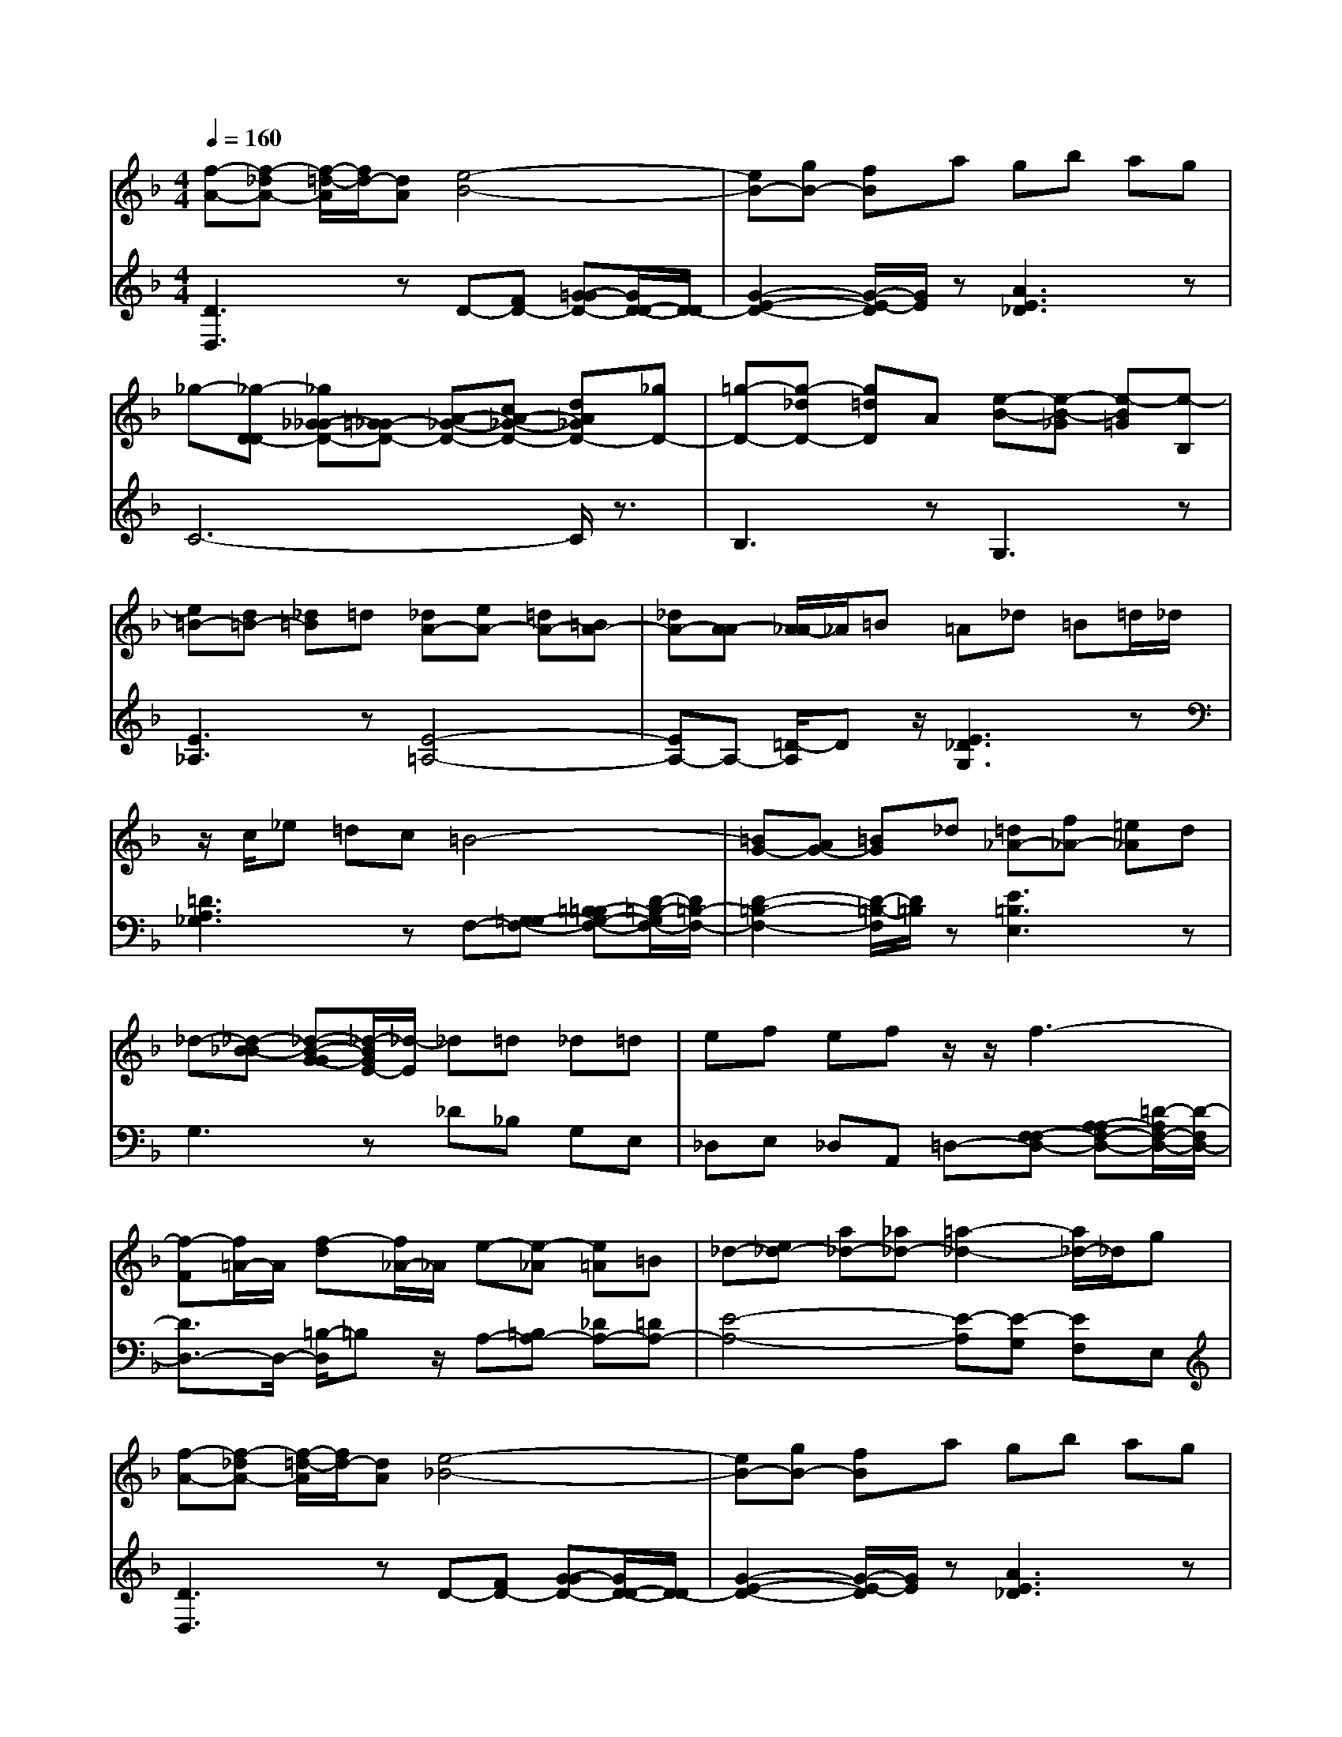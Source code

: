 % input file /afs/.ir/users/q/u/quinlanj/cs221/project/training_data/bwv811e.mid
% format 1 file 4 tracks
X: 1
T: 
M: 4/4
L: 1/8
Q:1/4=160
% Last note suggests minor mode tune
K:F % 1 flats
% Time signature=3/2  MIDI-clocks/click=48  32nd-notes/24-MIDI-clocks=8
% Time signature=3/2  MIDI-clocks/click=48  32nd-notes/24-MIDI-clocks=8
V:1
%English Suite 6, 5. Double
%%MIDI program 0
[f-A-][f-_dA-] [f/2-=d/2-A/2][f/2d/2-][dA] [e4-B4-]|[eB-][gB-] [fB]a gb ag|_g-[_g-D-D] [_g_G-_GD-][=G_G-D-] [A-_G-D-][cA-_G-D-] [dA_GD-][_gD-]|[=g-D-][g-_dD-] [g=dD]A [e-B-][e-B-_G] [e-B=G][e-B,]|
[e=B-][d=B-] [_d=B]=d [_dA-][eA-] [=dA-][=BA-]|[_dA-][A-A] [A/2_A/2-]_A/2=B =A_d =B=d/2_d/2|z/2c/2_e =dc =B4-|[=BG-][AG-] [=BG]_d [=d_A-][f_A-] [=e_A]d|
_d-[_d-_B-B] [_d-B-G-G][_d/2-B/2G/2E/2-][_d/2-E/2] _d=d _d=d|ef ef z/2z/2f3-|[f-F][f/2=A/2-]A/2 [f-d][f/2_A/2-]_A/2 e-[e-_A] [e=A]=B|_d-[e_d-] [a_d-][_a_d-] [=a2-_d2-] [a/2_d/2-]_d/2g|
[f-A-][f-_dA-] [f/2-=d/2-A/2][f/2d/2-][dA] [e4-_B4-]|[eB-][gB-] [fB]a gb ag|_g-[_g-D-D] [_g_G-_GD-][=G_G-D-] [A-_G-D-][cA-_G-D-] [dA_GD-][_gD-]|[=g-D-][g-_dD-] [g=dD]A [e-B-][e-B-_G] [e-B=G][e-B,]|
[e=B-][d=B-] [_d=B]=d [_dA-][eA-] [=dA-][=BA-]|[_dA-][A-A] [A/2_A/2-]_A/2=B =A_d =B=d/2_d/2|z/2c/2_e =dc =B4-|[=BG-][AG-] [=BG]_d [=d_A-][f_A-] [=e_A]d|
_d-[_d-_B-B] [_d-B-G-G][_d/2-B/2G/2E/2-][_d/2-E/2] _d=d _d=d|ef ef z/2z/2f3-|[f-F][f/2=A/2-]A/2 [f-d][f/2_A/2-]_A/2 e-[e-_A] [e=A]=B|_d-[e_d-] [a_d-][_a_d-] [=a3-_d3]a|
e3F [e-E][e-A] [e-G][e-_B]|[e2-A2-] [e/2A/2-]A/2z [e3G3]z|_e-[_e-c-c] [_e-c-A][_e-c-G] [_e2-c2-F2-] [_e/2c/2-F/2-][c/2F/2]z|[=d-F][d-A] [d-B][d-F] [dG-][BG-] [dG]=e|
[fA-][eA-] [fA]d [eG-][gG-] [fG-][dG-]|[eG]c [=BF-][d/2-F/2]d/2 [cE-][eE-] [dE]f/2e/2|f3z A-[cA-] [fA]g|a-[a-e] [a-f][a-c] [a3/2d3/2-]d/2- [g-d]g/2z/2|
_B-[dB-] [gB]a bf ge|f-[f-c] [fd]B A-[cA-] [eA]f|gd e-[e/2B/2-]B/2 z/2z/2G Ac|f-[f-c-c] [f-c-A-A][f4c4A4F4]z|
z4 A-[d-dA-] [_g-_gd-A][=g/2-_g/2d/2]=g/2|ab c'a bg eg|_df ea gf ef|ge _de A=d _df|
e=d _d=d e_d A_d|EA GB AG _G=G|A3z D-[_GD-] [=GD]A|z4 D-[GD-] [AD]=B|
z4 E-[G-GE-] [_B-BG-E][_d/2-B/2G/2]_d/2|=d-[d-A] [dB-B][B/2E/2-]E/2 [d4-F4-]|[d-F][d3/2E3/2-]E/2-[_d/2-E/2]_d/2 =d-[d-G] [dF]E|F-[AF-] [dF-][_dF-] [=dF-][fF-] [e/2-F/2]e/2d|
e3F [e-E][e-A] [e-G][e-B]|[e2-A2-] [e/2A/2-]A/2z [e3G3]z|_e-[_e-c-c] [_e-c-A][_e-c-G] [_e2-c2-F2-] [_e/2c/2-F/2-][c/2F/2]z|[d-F][d-A] [d-B][d-F] [dG-][BG-] [dG]=e|
[fA-][eA-] [fA]d [eG-][gG-] [fG-][dG-]|[eG]c [=BF-][d/2-F/2]d/2 [cE-][eE-] [dE]f/2e/2|f3z A-[cA-] [fA]g|a-[a-e] [a-f][a-c] [a3/2d3/2-]d/2- [g-d]g/2z/2|
_B-[dB-] [gB]a bf ge|f-[f-c] [fd]B A-[cA-] [eA]f|gd e-[e/2B/2-]B/2 z/2z/2G Ac|f-[f-c-c] [f-c-A-A][f4c4A4F4]z|
z4 A-[d-dA-] [_g-_gd-A][=g/2-_g/2d/2]=g/2|ab c'a bg eg|_df ea gf ef|ge _de A=d _df|
e=d _d=d e_d A_d|EA GB AG _G=G|A3z D-[_GD-] [=GD]A|z4 D-[GD-] [AD]=B|
z4 E-[G-GE-] [_B-BG-E][_d/2-B/2G/2]_d/2|=d-[d-A] [dB-B][B/2E/2-]E/2 [d4-F4-]|[d-F][d3/2E3/2-]E/2-[_d/2-E/2]_d/2 =d-[d-G] [d_G]E|_G-[A_G-] [d_G-][_d_G-] [=d3_G3-]
V:2
%J.S. Bach, Edition Kalmus
%%MIDI program 0
[D3D,3]z D-[FD-] [=G-GD-][G/2D/2-D/2-][D/2-D/2]|[G2-E2-D2-] [G/2-E/2-D/2][G/2E/2]z [A3E3_D3]z|C6- C/2z3/2|B,3z G,3z|
[E3_A,3]z [E4-=A,4-]|[EA,-]A,- [=D/2-A,/2]Dz/2 [E3_D3G,3]z|[=D3A,3_G,3]z F,-[=G,-G,F,-] [=B,-=B,G,-F,-][D/2-=B,/2-G,/2F,/2-][D/2=B,/2-F,/2-]|[D2-=B,2-F,2-] [D/2-=B,/2-F,/2][D/2=B,/2]z [E3=B,3E,3]z|
G,3z _D_B, G,E,|_D,E, _D,A,, =D,-[F,-F,D,-] [A,-A,F,-D,-][=D/2-A,/2F,/2-D,/2-][D/2-F,/2D,/2-]|[D3/2D,3/2-]D,/2- [=B,/2-D,/2]=B,z/2 A,-[=B,A,-] [_DA,-][=DA,-]|[E4-A,4-] [E-A,][E-G,] [EF,]E,|
[D3D,3]z D-[FD-] [G-GD-][G/2D/2-D/2-][D/2-D/2]|[G2-E2-D2-] [G/2-E/2-D/2][G/2E/2]z [A3E3_D3]z|C6- C/2z3/2|_B,3z G,3z|
[E3_A,3]z [E4-=A,4-]|[EA,-]A,- [=D/2-A,/2]Dz/2 [E3_D3G,3]z|[=D3A,3_G,3]z F,-[=G,-G,F,-] [=B,-=B,G,-F,-][D/2-=B,/2-G,/2F,/2-][D/2=B,/2-F,/2-]|[D2-=B,2-F,2-] [D/2-=B,/2-F,/2][D/2=B,/2]z [E3=B,3E,3]z|
G,3z _D_B, G,E,|_D,E, _D,A,, =D,-[F,-F,D,-] [A,-A,F,-D,-][=D/2-A,/2F,/2-D,/2-][D/2-F,/2D,/2-]|[D3/2D,3/2-]D,/2- [=B,/2-D,/2]=B,z/2 A,-[=B,A,-] [_DA,-][=DA,-]|[E6-A,6-] [EA,-]A,|
A,-[DA,-] [_D-A,]_D- [_D4-G,4-]|[_D-G,][_D-_B,] [_D-A,][_D-C] [_D-B,][_D-G,] [_DA,]B,|[C3A,3-]A,2-[_EA,-] [=D/2-A,/2]D/2C|[B,3/2-B,3/2]B,/2- [B,A,-]A,/2z/2 [B,3G,3]z|
F,-[CF,-] [DF,]=B, C2- [C3/2-G,3/2]C/2-|[C3/2-E,3/2]C/2- [C/2G,/2-]G,z/2 [C3_B,3]z|A,-[CA,-] [FA,-][GA,-] A,z G,3/2z/2|F,3/2z/2 A,3/2z/2 B,-[DB,-] [GB,-][AB,-]|
B,z A,3/2z/2 G,3/2z/2 [G3/2C3/2-B,3/2]C/2-|[C3/2A,3/2]z/2 [F3/2-B,3/2]F/2- [F3/2C3/2-]C/2- [=EC-][DC-]|[C-C]C- [CC,-]C,/2z/2 F,4-|F,2- F,/2z3/2 C-[C-B,] [CA,]G,|
_G,-[A,-A,_G,-] [D-DA,-_G,-][_G/2-D/2A,/2_G,/2-][_G/2_G,/2-] _G,=G, A,B,|CD E_G =G2- [G3/2-G,3/2]G/2-|[GA,-]A,- [_D-A,]_D/2z/2 B,2- [=D-B,]D/2z/2|E,2- [G,-E,]G,/2z/2 F,2- [A,-F,]A,/2z/2|
G,2- [B,-G,]B,/2z/2 _D,2- [E,3/2_D,3/2-]_D,/2-|[A,3/2_D,3/2-]_D,/2- [E,/2-_D,/2]E,z/2 _D,3/2z/2 A,,3/2z/2|C,-[=D,-D,C,-] [_G,-_G,D,-C,-][A,3-_G,3-D,3-C,3-] [A,/2-_G,/2-D,/2-C,/2][A,/2_G,/2D,/2]z|=B,,-[D,-D,=B,,-] [=G,-G,D,-=B,,-][=B,4G,4D,4=B,,4]z|
_B,,-[E,-E,B,,-] [G,-G,E,-B,,-][_DG,-E,-B,,-] [G,2-E,2-B,,2-] [G,/2-E,/2-B,,/2][G,/2E,/2]z|[F,3/2A,,3/2]z/2 [E,3/2G,,3/2]z/2 A,,_D [=D-D][D/2_A,/2-]_A,/2|=A,2- [A,A,,-]A,,/2z/2 D,-[_B,D,-] [A,D,-][G,D,-]|[A,4-D,4-] [A,-D,][DA,-] [_D/2-A,/2]_D/2=B,|
A,-[=DA,-] [_D-A,]_D- [_D4-G,4-]|[_D-G,][_D-_B,] [_D-A,][_D-C] [_D-B,][_D-G,] [_DA,]B,|[C3A,3-]A,2-[_EA,-] [=D/2-A,/2]D/2C|[B,3/2-B,3/2]B,/2- [B,A,-]A,/2z/2 [B,3G,3]z|
F,-[CF,-] [DF,]=B, C2- [C3/2-G,3/2]C/2-|[C3/2-E,3/2]C/2- [C/2G,/2-]G,z/2 [C3_B,3]z|A,-[CA,-] [FA,-][GA,-] A,z G,3/2z/2|F,3/2z/2 A,3/2z/2 B,-[DB,-] [GB,-][AB,-]|
B,z A,3/2z/2 G,3/2z/2 [G3/2C3/2-B,3/2]C/2-|[C3/2A,3/2]z/2 [F3/2-B,3/2]F/2- [F3/2C3/2-]C/2- [=EC-][DC-]|[C-C]C- [CC,-]C,/2z/2 F,4-|F,2- F,/2z3/2 C-[C-B,] [CA,]G,|
_G,-[A,-A,_G,-] [D-DA,-_G,-][_G/2-D/2A,/2_G,/2-][_G/2_G,/2-] _G,=G, A,B,|CD E_G =G2- [G3/2-G,3/2]G/2-|[GA,-]A,- [_D-A,]_D/2z/2 B,2- [=D-B,]D/2z/2|E,2- [G,-E,]G,/2z/2 F,2- [A,-F,]A,/2z/2|
G,2- [B,-G,]B,/2z/2 _D,2- [E,3/2_D,3/2-]_D,/2-|[A,3/2_D,3/2-]_D,/2- [E,/2-_D,/2]E,z/2 _D,3/2z/2 A,,3/2z/2|C,-[=D,-D,C,-] [_G,-_G,D,-C,-][A,3-_G,3-D,3-C,3-] [A,/2-_G,/2-D,/2-C,/2][A,/2_G,/2D,/2]z|=B,,-[D,-D,=B,,-] [=G,-G,D,-=B,,-][=B,4G,4D,4=B,,4]z|
_B,,-[E,-E,B,,-] [G,-G,E,-B,,-][_DG,-E,-B,,-] [G,2-E,2-B,,2-] [G,/2-E,/2-B,,/2][G,/2E,/2]z|[F,3/2A,,3/2]z/2 [E,3/2G,,3/2]z/2 A,,_D [=D-D][D/2_A,/2-]_A,/2|=A,2- [A,A,,-]A,,/2z/2 D,-[_B,D,-] [A,D,-][G,D,-]|[A,4-D,4-] [A,3/2-D,3/2]A,
%Arr. Gary Bricault, (c) 1997
